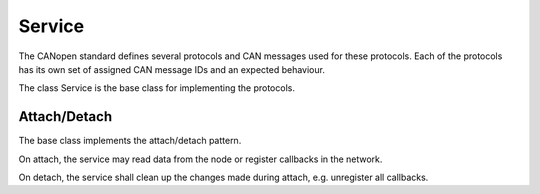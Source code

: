 Service
=======

The CANopen standard defines several protocols and CAN messages used for these protocols. Each of the protocols has its own set of assigned CAN message IDs and an expected behaviour.

The class Service is the base class for implementing the protocols.

Attach/Detach
-------------

The base class implements the attach/detach pattern.

On attach, the service may read data from the node or register callbacks in the network.

On detach, the service shall clean up the changes made during attach, e.g. unregister all callbacks.

